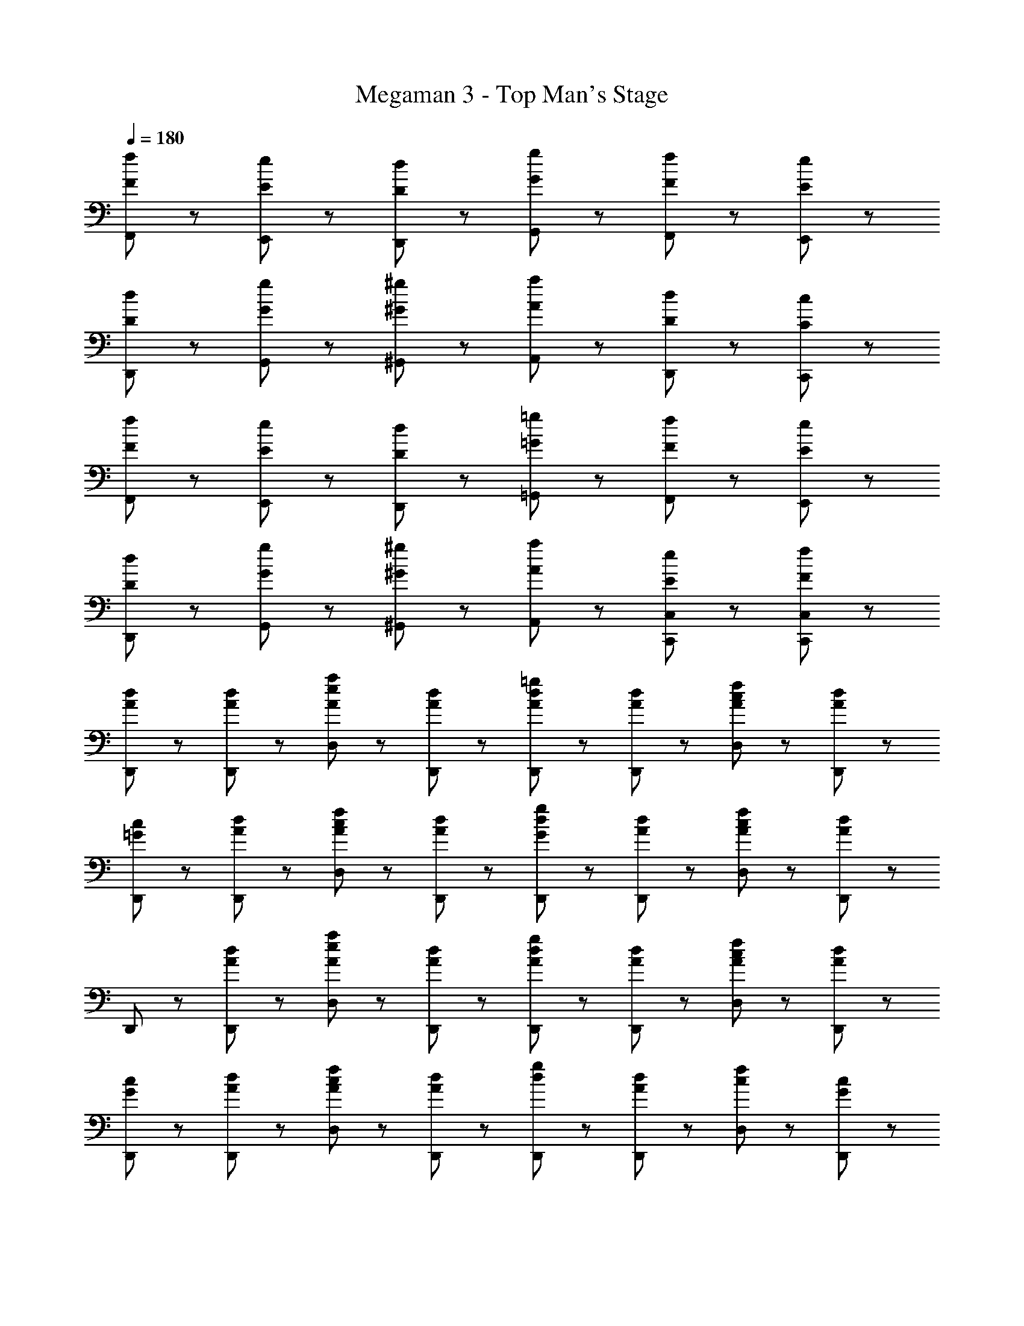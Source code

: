 X: 1
T: Megaman 3 - Top Man's Stage
Z: ABC Generated by Starbound Composer
L: 1/8
Q: 1/4=180
K: C
[F47/48f47/48F,,47/48] z/48 [E47/48e47/48E,,47/48] z/48 [D47/48d47/48D,,47/48] z/48 [G8/3g8/3G,,8/3] z/3 [F47/48f47/48F,,47/48] z/48 [E47/48e47/48E,,47/48] z/48 
[D47/48d47/48D,,47/48] z/48 [G8/3g8/3G,,8/3] z/3 [^G47/48^g47/48^G,,47/48] z/48 [A47/48a47/48A,,47/48] z/48 [D47/48d47/48D,,47/48] z/48 [C47/48c47/48C,,47/48] z/48 
[F47/48f47/48F,,47/48] z/48 [E47/48e47/48E,,47/48] z/48 [D47/48d47/48D,,47/48] z/48 [=G8/3=g8/3=G,,8/3] z/3 [F47/48f47/48F,,47/48] z/48 [E47/48e47/48E,,47/48] z/48 
[D47/48d47/48D,,47/48] z/48 [G8/3g8/3G,,8/3] z/3 [^G47/48^g47/48^G,,47/48] z/48 [A47/48a47/48A,,47/48] z/48 [E47/48e47/48C,,47/48C,47/48] z/48 [F47/48f47/48C,,47/48C,47/48] z/48 
[A47/48d47/48D,,47/48] z/48 [A47/48d47/48D,,47/48] z/48 [A47/48e47/48a47/48D,47/48] z/48 [A47/48d47/48D,,47/48] z/48 [A47/48d47/48=g47/48D,,47/48] z/48 [A47/48d47/48D,,47/48] z/48 [A47/48c47/48f47/48D,47/48] z/48 [A47/48d47/48D,,47/48] z/48 
[=G47/48c47/48D,,47/48] z/48 [A47/48d47/48D,,47/48] z/48 [A47/48c47/48f47/48D,47/48] z/48 [A47/48d47/48D,,47/48] z/48 [G47/48d47/48g47/48D,,47/48] z/48 [A47/48d47/48D,,47/48] z/48 [A47/48c47/48f47/48D,47/48] z/48 [D,,47/48A95/48d95/48] z/48 
D,,47/48 z/48 [A47/48d47/48D,,47/48] z/48 [A47/48e47/48a47/48D,47/48] z/48 [A47/48d47/48D,,47/48] z/48 [A47/48d47/48g47/48D,,47/48] z/48 [A47/48d47/48D,,47/48] z/48 [A47/48c47/48f47/48D,47/48] z/48 [A47/48d47/48D,,47/48] z/48 
[G47/48c47/48D,,47/48] z/48 [A47/48d47/48D,,47/48] z/48 [A47/48c47/48f47/48D,47/48] z/48 [A47/48d47/48D,,47/48] z/48 [d47/48g47/48D,,47/48] z/48 [A47/48d47/48D,,47/48] z/48 [c47/48f47/48D,47/48] z/48 [D,,47/48G95/48c95/48] z/48 
C,,47/48 z/48 [G47/48c47/48C,,47/48] z/48 [G47/48e47/48g47/48C,47/48] z/48 [G47/48c47/48C,,47/48] z/48 [c47/48f47/48C,,47/48] z/48 [G47/48c47/48C,,47/48] z/48 [c47/48e47/48C,47/48] z/48 [G47/48c47/48C,,47/48] z/48 
[F47/48B47/48C,,47/48] z/48 [G47/48c47/48C,,47/48] z/48 [A47/48e47/48C,47/48] z/48 [G47/48c47/48C,,47/48] z/48 [c47/48f47/48C,,47/48] z/48 [G47/48c47/48C,,47/48] z/48 [c47/48e47/48C,47/48] z/48 [C,,47/48G95/48c95/48] z/48 
C,,47/48 z/48 [G47/48c47/48C,,47/48] z/48 [e47/48g47/48C,47/48] z/48 [G47/48c47/48C,,47/48] z/48 [c47/48f47/48C,,47/48] z/48 [G47/48c47/48C,,47/48] z/48 [c47/48e47/48C,47/48] z/48 [G47/48c47/48C,,47/48] z/48 
[G47/48c47/48C,,47/48C,47/48] z/48 [^G47/48^c47/48^C,,47/48^C,47/48] z49/48 [A47/48d47/48D,,47/48D,47/48] z49/48 [=G47/48f47/48=C,,47/48=C,47/48] z/48 [^G47/48e47/48C,,47/48^C,47/48] z/48 [D,,47/48D,47/48A95/48d95/48] z/48 
D,,47/48 z/48 [A47/48d47/48D,,47/48] z/48 [A47/48e47/48a47/48D,47/48] z/48 [A47/48d47/48D,,47/48] z/48 [A47/48d47/48g47/48D,,47/48] z/48 [A47/48d47/48D,,47/48] z/48 [A47/48=c47/48f47/48D,47/48] z/48 [D,,47/48A95/48d95/48] z/48 
D,,47/48 z/48 [A47/48d47/48D,,47/48] z/48 [A47/48e47/48a47/48D,47/48] z/48 [A47/48d47/48D,,47/48] z/48 [A47/48d47/48g47/48D,,47/48] z/48 [A47/48d47/48D,,47/48] z/48 [A47/48c47/48f47/48D,47/48] z/48 [D,,47/48A95/48d95/48] z/48 
D,,47/48 z/48 [A47/48d47/48D,,47/48] z/48 [A47/48e47/48D,47/48] z/48 [A47/48D,,47/48] z/48 [A47/48d47/48f47/48D,,47/48] z/48 [A47/48D,,47/48] z/48 [c47/48c'47/48D,47/48] z/48 [A47/48D,,47/48] z/48 
[B47/48d47/48b47/48G,,,47/48] z/48 [=G47/48G,,,47/48] z/48 [d47/48g47/48=G,,47/48] z/48 [G47/48G,,,47/48] z/48 [d47/48g47/48G,,,47/48] z/48 [G47/48G,,,47/48] z/48 [B47/48d47/48b47/48G,,47/48] z/48 [G,,,47/48A95/48d95/48a95/48] z/48 
D,,47/48 z/48 [A47/48D,,47/48] z/48 [A47/48d47/48g47/48D,47/48] z/48 [A47/48D,,47/48] z/48 [A47/48g47/48D,,47/48] z/48 [A47/48f47/48D,,47/48] z/48 [A47/48c47/48D,47/48] z/48 [D,,47/48A95/48d95/48] z/48 
D,,47/48 z/48 [A47/48D,,47/48] z/48 [A47/48d47/48g47/48D,47/48] z/48 [A47/48D,,47/48] z/48 [A47/48g47/48D,,47/48] z/48 [D,,47/48A5/3f5/3] z/48 D,47/48 z/48 [D,,47/48A95/48d95/48] z/48 
D,,47/48 z/48 [A47/48D,,47/48] z/48 [A47/48e47/48D,47/48] z/48 [A47/48D,,47/48] z/48 [A47/48d47/48f47/48D,,47/48] z/48 [A47/48D,,47/48] z/48 [c47/48c'47/48D,47/48] z/48 [A47/48D,,47/48] z/48 
[d47/48g47/48d'47/48G,,,47/48] z/48 [d47/48G,,,47/48] z/48 [c47/48c'47/48G,,47/48] z/48 [d47/48G,,,47/48] z/48 [B47/48b47/48G,,,47/48] z/48 [d47/48G,,,47/48] z/48 [G47/48g47/48G,,47/48] z/48 [G,,,47/48A95/48d95/48a95/48] z/48 
D,,47/48 z/48 [A47/48D,,47/48] z/48 [A47/48d47/48g47/48D,47/48] z/48 [A47/48D,,47/48] z/48 [A47/48g47/48D,,47/48] z/48 [A47/48f47/48D,,47/48] z/48 [A47/48c47/48D,47/48] z/48 [D,,47/48A95/48d95/48] z/48 
D,,47/48 z/48 [A47/48D,,47/48] z/48 [A47/48d47/48g47/48D,47/48] z/48 [A47/48D,,47/48] z/48 [A47/48g47/48D,,47/48] z/48 [D,,47/48A5/3f5/3] z/48 D,47/48 z/48 [D,,47/48A95/48d95/48] z/48 
D,,47/48 z/48 [A47/48d47/48D,,47/48] z/48 [A47/48e47/48D,47/48] z/48 [A47/48D,,47/48] z/48 [A47/48d47/48f47/48D,,47/48] z/48 [A47/48D,,47/48] z/48 [c47/48c'47/48D,47/48] z/48 [A47/48D,,47/48] z/48 
[B47/48d47/48b47/48G,,,47/48] z/48 [G47/48G,,,47/48] z/48 [d47/48g47/48G,,47/48] z/48 [G47/48G,,,47/48] z/48 [d47/48g47/48G,,,47/48] z/48 [G47/48G,,,47/48] z/48 [B47/48d47/48b47/48G,,47/48] z/48 [G,,,47/48A95/48d95/48a95/48] z/48 
D,,47/48 z/48 [A47/48D,,47/48] z/48 [A47/48d47/48g47/48D,47/48] z/48 [A47/48D,,47/48] z/48 [A47/48g47/48D,,47/48] z/48 [A47/48f47/48D,,47/48] z/48 [A47/48c47/48D,47/48] z/48 [D,,47/48A95/48d95/48] z/48 
D,,47/48 z/48 [A47/48D,,47/48] z/48 [A47/48d47/48g47/48D,47/48] z/48 [A47/48D,,47/48] z/48 [A47/48g47/48D,,47/48] z/48 [D,,47/48A5/3f5/3] z/48 D,47/48 z/48 [D,,47/48A95/48d95/48] z/48 
D,,47/48 z/48 [A47/48D,,47/48] z/48 [A47/48e47/48D,47/48] z/48 [A47/48D,,47/48] z/48 [A47/48d47/48f47/48D,,47/48] z/48 [A47/48D,,47/48] z/48 [c47/48c'47/48D,47/48] z/48 [A47/48D,,47/48] z/48 
[d47/48g47/48d'47/48G,,,47/48] z/48 [d47/48G,,,47/48] z/48 [c47/48c'47/48G,,47/48] z/48 [d47/48G,,,47/48] z/48 [B47/48b47/48G,,,47/48] z/48 [d47/48G,,,47/48] z/48 [G47/48g47/48G,,47/48] z/48 [G,,,47/48A95/48d95/48a95/48] z/48 
D,,47/48 z/48 [A47/48D,,47/48] z/48 [A47/48d47/48g47/48D,47/48] z/48 [A47/48D,,47/48] z/48 [A47/48g47/48D,,47/48] z/48 [A47/48f47/48D,,47/48] z/48 [A47/48c47/48D,47/48] z/48 [D,,47/48A95/48d95/48] z/48 
D,,47/48 z/48 [A47/48D,,47/48] z/48 [A47/48d47/48g47/48D,47/48] z/48 [A47/48D,,47/48] z/48 [A47/48g47/48D,,47/48D,47/48] z/48 [D,,47/48D,47/48A8/3f8/3] z/48 [^C,,47/48C,47/48] z/48 [=C,,25/2=C,25/2z3] 
[F5/3c5/3f5/3] z/3 [F47/48c47/48f47/48] z/48 [E5/3c5/3e5/3] z/3 [F95/48c95/48f95/48] z/48 [F5/3c5/3f5/3] z/3 
[E9/2c9/2e9/2z2] [C,,47/48C,47/48] z/48 [B,,,47/48B,,47/48] z/48 [A,,,25/2A,,25/2z3] [F5/3A5/3f5/3] z/3 
[F47/48A47/48f47/48] z/48 [E5/3A5/3e5/3] z/3 [F95/48A95/48f95/48] z/48 [F5/3A5/3f5/3] z/3 [E9/2A9/2e9/2z2] 
[A,,,47/48A,,47/48] z/48 [^G,,,47/48^G,,47/48] z/48 [=G,,,47/48=G,,47/48] z/48 [G,,,47/48F5/3B5/3d5/3] z/48 G,,,47/48 z/48 [G,,47/48B5/3d5/3] z/48 G,,,47/48 z/48 [E47/48G,,,47/48] z/48 
[c47/48G,,,47/48] z/48 [d47/48G,,47/48] z/48 [f47/48G,,,47/48] z/48 [F47/48G,,,47/48] z/48 [c47/48G,,,47/48] z/48 [d47/48G,,47/48] z/48 [f47/48G,,,47/48] z/48 [G47/48G,,,47/48] z/48 
[c47/48G,,,47/48] z/48 [d47/48G,,47/48] z/48 [f47/48G,,,47/48] z/48 [C,,47/48A5/3d5/3] z/48 C,,47/48 z/48 [C,47/48G5/3d5/3] z/48 C,,47/48 z/48 [G47/48C,,47/48] z/48 
[c47/48C,,47/48] z/48 [d47/48C,47/48] z/48 [f47/48C,,47/48] z49/48 [_B,,,47/48_B,,47/48_B,5/3_B5/3] z49/48 [=B,,,47/48=B,,47/48=B,5/3=B5/3] z49/48 
[C,,47/48C,47/48C5/3c5/3] z49/48 [^C47/48^c47/48^C,,47/48^C,47/48] z/48 [A47/48d47/48D,,47/48] z/48 [A47/48d47/48D,,47/48] z/48 [A47/48e47/48a47/48D,47/48] z/48 [A47/48d47/48D,,47/48] z/48 [A47/48d47/48g47/48D,,47/48] z/48 
[A47/48d47/48D,,47/48] z/48 [A47/48=c47/48f47/48D,47/48] z/48 [A47/48d47/48D,,47/48] z/48 [G47/48c47/48D,,47/48] z/48 [A47/48d47/48D,,47/48] z/48 [A47/48c47/48f47/48D,47/48] z/48 [A47/48d47/48D,,47/48] z/48 [G47/48d47/48g47/48D,,47/48] z/48 
[A47/48d47/48D,,47/48] z/48 [A47/48c47/48f47/48D,47/48] z/48 [D,,47/48A95/48d95/48] z/48 D,,47/48 z/48 [A47/48d47/48D,,47/48] z/48 [A47/48e47/48a47/48D,47/48] z/48 [A47/48d47/48D,,47/48] z/48 [A47/48d47/48g47/48D,,47/48] z/48 
[A47/48d47/48D,,47/48] z/48 [A47/48c47/48f47/48D,47/48] z/48 [A47/48d47/48D,,47/48] z/48 [G47/48c47/48D,,47/48] z/48 [A47/48d47/48D,,47/48] z/48 [A47/48c47/48f47/48D,47/48] z/48 [A47/48d47/48D,,47/48] z/48 [d47/48g47/48D,,47/48] z/48 
[A47/48d47/48D,,47/48] z/48 [c47/48f47/48D,47/48] z/48 [D,,47/48G95/48c95/48] z/48 =C,,47/48 z/48 [G47/48c47/48C,,47/48] z/48 [G47/48e47/48g47/48=C,47/48] z/48 [G47/48c47/48C,,47/48] z/48 [c47/48f47/48C,,47/48] z/48 
[G47/48c47/48C,,47/48] z/48 [c47/48e47/48C,47/48] z/48 [G47/48c47/48C,,47/48] z/48 [F47/48B47/48C,,47/48] z/48 [G47/48c47/48C,,47/48] z/48 [A47/48e47/48C,47/48] z/48 [G47/48c47/48C,,47/48] z/48 [c47/48f47/48C,,47/48] z/48 
[G47/48c47/48C,,47/48] z/48 [c47/48e47/48C,47/48] z/48 [C,,47/48G95/48c95/48] z/48 C,,47/48 z/48 [G47/48c47/48C,,47/48] z/48 [e47/48g47/48C,47/48] z/48 [G47/48c47/48C,,47/48] z/48 [c47/48f47/48C,,47/48] z/48 
[G47/48c47/48C,,47/48] z/48 [c47/48e47/48C,47/48] z/48 [G47/48c47/48C,,47/48] z/48 [G47/48c47/48C,,47/48C,47/48] z/48 [^G47/48^c47/48^C,,47/48^C,47/48] z49/48 [A47/48d47/48D,,47/48D,47/48] z49/48 
[=G47/48f47/48=C,,47/48=C,47/48] z/48 [^G47/48e47/48C,,47/48^C,47/48] z/48 [D,,47/48D,47/48A95/48d95/48] z/48 D,,47/48 z/48 [A47/48d47/48D,,47/48] z/48 [A47/48e47/48a47/48D,47/48] z/48 [A47/48d47/48D,,47/48] z/48 [A47/48d47/48g47/48D,,47/48] z/48 
[A47/48d47/48D,,47/48] z/48 [A47/48=c47/48f47/48D,47/48] z/48 [D,,47/48A95/48d95/48] z/48 D,,47/48 z/48 [A47/48d47/48D,,47/48] z/48 [A47/48e47/48a47/48D,47/48] z/48 [A47/48d47/48D,,47/48] z/48 [A47/48d47/48g47/48D,,47/48] z/48 
[A47/48d47/48D,,47/48] z/48 [A47/48c47/48f47/48D,47/48] z/48 [D,,47/48A95/48d95/48] z/48 D,,47/48 z/48 [A47/48d47/48D,,47/48] z/48 [A47/48e47/48D,47/48] z/48 [A47/48D,,47/48] z/48 [A47/48d47/48f47/48D,,47/48] z/48 
[A47/48D,,47/48] z/48 [c47/48c'47/48D,47/48] z/48 [A47/48D,,47/48] z/48 [B47/48d47/48b47/48G,,,47/48] z/48 [=G47/48G,,,47/48] z/48 [d47/48g47/48G,,47/48] z/48 [G47/48G,,,47/48] z/48 [d47/48g47/48G,,,47/48] z/48 
[G47/48G,,,47/48] z/48 [B47/48d47/48b47/48G,,47/48] z/48 [G,,,47/48A95/48d95/48a95/48] z/48 D,,47/48 z/48 [A47/48D,,47/48] z/48 [A47/48d47/48g47/48D,47/48] z/48 [A47/48D,,47/48] z/48 [A47/48g47/48D,,47/48] z/48 
[A47/48f47/48D,,47/48] z/48 [A47/48c47/48D,47/48] z/48 [D,,47/48A95/48d95/48] z/48 D,,47/48 z/48 [A47/48D,,47/48] z/48 [A47/48d47/48g47/48D,47/48] z/48 [A47/48D,,47/48] z/48 [A47/48g47/48D,,47/48] z/48 
[D,,47/48A5/3f5/3] z/48 D,47/48 z/48 [D,,47/48A95/48d95/48] z/48 D,,47/48 z/48 [A47/48D,,47/48] z/48 [A47/48e47/48D,47/48] z/48 [A47/48D,,47/48] z/48 [A47/48d47/48f47/48D,,47/48] z/48 
[A47/48D,,47/48] z/48 [c47/48c'47/48D,47/48] z/48 [A47/48D,,47/48] z/48 [d47/48g47/48d'47/48G,,,47/48] z/48 [d47/48G,,,47/48] z/48 [c47/48c'47/48G,,47/48] z/48 [d47/48G,,,47/48] z/48 [B47/48b47/48G,,,47/48] z/48 
[d47/48G,,,47/48] z/48 [G47/48g47/48G,,47/48] z/48 [G,,,47/48A95/48d95/48a95/48] z/48 D,,47/48 z/48 [A47/48D,,47/48] z/48 [A47/48d47/48g47/48D,47/48] z/48 [A47/48D,,47/48] z/48 [A47/48g47/48D,,47/48] z/48 
[A47/48f47/48D,,47/48] z/48 [A47/48c47/48D,47/48] z/48 [D,,47/48A95/48d95/48] z/48 D,,47/48 z/48 [A47/48D,,47/48] z/48 [A47/48d47/48g47/48D,47/48] z/48 [A47/48D,,47/48] z/48 [A47/48g47/48D,,47/48] z/48 
[D,,47/48A5/3f5/3] z/48 D,47/48 z/48 [D,,47/48A95/48d95/48] z/48 D,,47/48 z/48 [A47/48d47/48D,,47/48] z/48 [A47/48e47/48D,47/48] z/48 [A47/48D,,47/48] z/48 [A47/48d47/48f47/48D,,47/48] z/48 
[A47/48D,,47/48] z/48 [c47/48c'47/48D,47/48] z/48 [A47/48D,,47/48] z/48 [B47/48d47/48b47/48G,,,47/48] z/48 [G47/48G,,,47/48] z/48 [d47/48g47/48G,,47/48] z/48 [G47/48G,,,47/48] z/48 [d47/48g47/48G,,,47/48] z/48 
[G47/48G,,,47/48] z/48 [B47/48d47/48b47/48G,,47/48] z/48 [G,,,47/48A95/48d95/48a95/48] z/48 D,,47/48 z/48 [A47/48D,,47/48] z/48 [A47/48d47/48g47/48D,47/48] z/48 [A47/48D,,47/48] z/48 [A47/48g47/48D,,47/48] z/48 
[A47/48f47/48D,,47/48] z/48 [A47/48c47/48D,47/48] z/48 [D,,47/48A95/48d95/48] z/48 D,,47/48 z/48 [A47/48D,,47/48] z/48 [A47/48d47/48g47/48D,47/48] z/48 [A47/48D,,47/48] z/48 [A47/48g47/48D,,47/48] z/48 
[D,,47/48A5/3f5/3] z/48 D,47/48 z/48 [D,,47/48A95/48d95/48] z/48 D,,47/48 z/48 [A47/48D,,47/48] z/48 [A47/48e47/48D,47/48] z/48 [A47/48D,,47/48] z/48 [A47/48d47/48f47/48D,,47/48] z/48 
[A47/48D,,47/48] z/48 [c47/48c'47/48D,47/48] z/48 [A47/48D,,47/48] z/48 [d47/48g47/48d'47/48G,,,47/48] z/48 [d47/48G,,,47/48] z/48 [c47/48c'47/48G,,47/48] z/48 [d47/48G,,,47/48] z/48 [B47/48b47/48G,,,47/48] z/48 
[d47/48G,,,47/48] z/48 [G47/48g47/48G,,47/48] z/48 [G,,,47/48A95/48d95/48a95/48] z/48 D,,47/48 z/48 [A47/48D,,47/48] z/48 [A47/48d47/48g47/48D,47/48] z/48 [A47/48D,,47/48] z/48 [A47/48g47/48D,,47/48] z/48 
[A47/48f47/48D,,47/48] z/48 [A47/48c47/48D,47/48] z/48 [D,,47/48A95/48d95/48] z/48 D,,47/48 z/48 [A47/48D,,47/48] z/48 [A47/48d47/48g47/48D,47/48] z/48 [A47/48D,,47/48] z/48 [A47/48g47/48D,,47/48D,47/48] z/48 
[D,,47/48D,47/48A8/3f8/3] z/48 [^C,,47/48C,47/48] z/48 [=C,,25/2=C,25/2z3] [F5/3c5/3f5/3] z/3 [F47/48c47/48f47/48] z/48 
[E5/3c5/3e5/3] z/3 [F95/48c95/48f95/48] z/48 [F5/3c5/3f5/3] z/3 [E9/2c9/2e9/2z2] 
[C,,47/48C,47/48] z/48 [B,,,47/48B,,47/48] z/48 [A,,,25/2A,,25/2z3] [F5/3A5/3f5/3] z/3 [F47/48A47/48f47/48] z/48 
[E5/3A5/3e5/3] z/3 [F95/48A95/48f95/48] z/48 [F5/3A5/3f5/3] z/3 [E9/2A9/2e9/2z2] 
[A,,,47/48A,,47/48] z/48 [^G,,,47/48^G,,47/48] z/48 [=G,,,47/48=G,,47/48] z/48 [G,,,47/48F5/3B5/3d5/3] z/48 G,,,47/48 z/48 [G,,47/48B5/3d5/3] z/48 G,,,47/48 z/48 [E47/48G,,,47/48] z/48 
[c47/48G,,,47/48] z/48 [d47/48G,,47/48] z/48 [f47/48G,,,47/48] z/48 [F47/48G,,,47/48] z/48 [c47/48G,,,47/48] z/48 [d47/48G,,47/48] z/48 [f47/48G,,,47/48] z/48 [G47/48G,,,47/48] z/48 
[c47/48G,,,47/48] z/48 [d47/48G,,47/48] z/48 [f47/48G,,,47/48] z/48 [C,,47/48A5/3d5/3] z/48 C,,47/48 z/48 [C,47/48G5/3d5/3] z/48 C,,47/48 z/48 [G47/48C,,47/48] z/48 
[c47/48C,,47/48] z/48 [d47/48C,47/48] z/48 [f47/48C,,47/48] z49/48 [_B,,,47/48_B,,47/48_B,5/3_B5/3] z49/48 [=B,,,47/48=B,,47/48=B,5/3=B5/3] z49/48 
[C,,47/48C,47/48=C5/3c5/3] z49/48 [^C47/48^c47/48^C,,47/48^C,47/48] 

